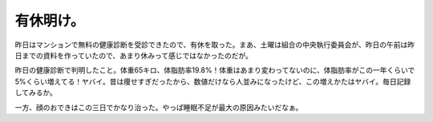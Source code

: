 有休明け。
==========

昨日はマンションで無料の健康診断を受診できたので、有休を取った。まあ、土曜は組合の中央執行委員会が、昨日の午前は昨日までの資料を作っていたので、あまり休みって感じではなかったのだが。

昨日の健康診断で判明したこと。体重65キロ、体脂肪率19.8%！体重はあまり変わってないのに、体脂肪率がこの一年くらいで5%くらい増えてる！ヤバイ。昔は痩せすぎだったから、数値だけなら人並みになったけど、この増えかたはヤバイ。毎日記録してみるか。

一方、顔のおできはこの三日でかなり治った。やっぱ睡眠不足が最大の原因みたいだなぁ。






.. author:: default
.. categories:: life
.. tags::
.. comments::
